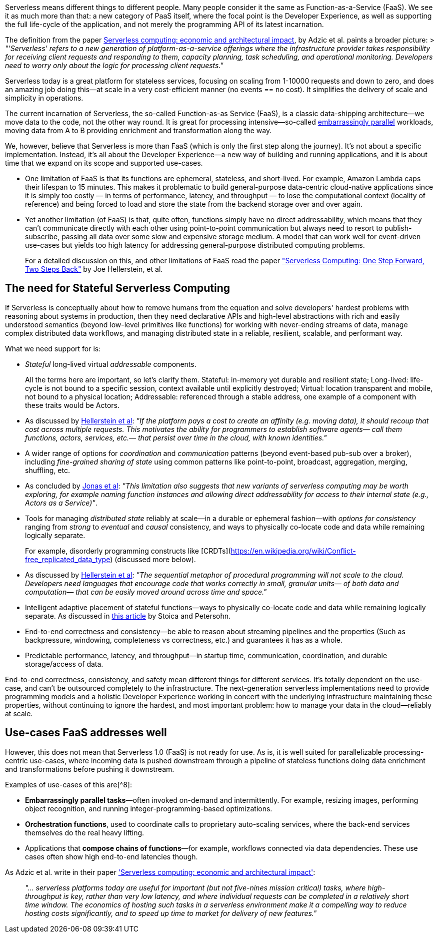 

Serverless means different things to different people. Many people consider it the same as Function-as-a-Service (FaaS). We see it as much more than that: a new category of PaaS itself, where the focal point is the Developer Experience, as well as supporting the full life-cycle of the application, and not merely the programming API of its latest incarnation. 

The definition from the paper https://www.doc.ic.ac.uk/~rbc/papers/fse-serverless-17.pdf[Serverless computing: economic and architectural impact], by Adzic et al. paints a broader picture: 
> _"'Serverless' refers to a new generation of platform-as-a-service offerings where the infrastructure provider takes responsibility for receiving client requests and responding to them, capacity planning, task scheduling, and operational monitoring. Developers need to worry only about the logic for processing client requests."_

Serverless today is a great platform for stateless services, focusing on scaling from 1-10000 requests and down to zero, and does an amazing job doing this—at scale in a very cost-efficient manner (no events == no cost). It simplifies the delivery of scale and simplicity in operations. 

The current incarnation of Serverless, the so-called Function-as-as Service (FaaS), is a classic data-shipping architecture—we move data to the code, not the other way round. It is great for processing intensive—so-called https://en.wikipedia.org/wiki/Embarrassingly_parallel[embarrassingly parallel] workloads, moving data from A to B providing enrichment and transformation along the way. 

We, however, believe that Serverless is more than FaaS (which is only the first step along the journey). It's not about a specific implementation. Instead, it's all about the Developer Experience—a new way of building and running applications, and it is about time that we expand on its scope and supported use-cases. 

* One limitation of FaaS is that its functions are ephemeral, stateless, and short-lived. For example, Amazon Lambda caps their lifespan to 15 minutes. This makes it problematic to build general-purpose data-centric cloud-native applications since it is simply too costly — in terms of performance, latency, and throughput — to lose the computational context (locality of reference) and being forced to load and store the state from the backend storage over and over again. 

* Yet another limitation (of FaaS) is that, quite often, functions simply have no direct addressability, which means that they can't communicate directly with each other using point-to-point communication but always need to resort to publish-subscribe, passing all data over some slow and expensive storage medium. A model that can work well for event-driven use-cases but yields too high latency for addressing general-purpose distributed computing problems.
+
[sidebar]
For a detailed discussion on this, and other limitations of FaaS read the paper https://arxiv.org/abs/1812.03651["Serverless Computing: One Step Forward, Two Steps Back"] by Joe Hellerstein, et al.

== The need for Stateful Serverless Computing

If Serverless is conceptually about how to remove humans from the equation and solve developers' hardest problems with reasoning about systems in production, then they need declarative APIs and high-level abstractions with rich and easily understood semantics (beyond low-level primitives like functions) for working with never-ending streams of data, manage complex distributed data workflows, and managing distributed state in a reliable, resilient, scalable, and performant way. 

What we need support for is: 

*   _Stateful_ long-lived virtual _addressable_ components.
+
[sidebar]
All the terms here are important, so let's clarify them. Stateful: in-memory yet durable and resilient state; Long-lived: life-cycle is not bound to a specific session, context available until explicitly destroyed; Virtual: location transparent and mobile, not bound to a physical location; Addressable: referenced through a stable address, one example of a component with these traits would be Actors.
    *   As discussed by https://blog.acolyer.org/2019/01/14/serverless-computing-one-step-forward-two-steps-back/[Hellerstein et al]: _"If the platform pays a cost to create an affinity (e.g. moving data), it should recoup that cost across multiple requests. This motivates the ability for programmers to establish software agents— call them functions, actors, services, etc.— that persist over time in the cloud, with known identities."_
*   A wider range of options for _coordination_ and _communication_ patterns (beyond event-based pub-sub over a broker), including _fine-grained sharing of state_ using common patterns like point-to-point, broadcast, aggregation, merging, shuffling, etc.
    *   As concluded by https://arxiv.org/pdf/1902.03383.pdf[Jonas et al]: _"This limitation also suggests that new variants of serverless computing may be worth exploring, for example naming function instances and allowing direct addressability for access to their internal state (e.g., Actors as a Service)"_.
*   Tools for managing _distributed state_ reliably at scale—in a durable or ephemeral fashion—with _options for consistency_ ranging from _strong_ to _eventual_ and _causal_ consistency, and ways to physically co-locate code and data while remaining logically separate.
+
[sidebar]
For example, disorderly programming constructs like [CRDTs](https://en.wikipedia.org/wiki/Conflict-free_replicated_data_type) (discussed more below).
    *   As discussed by https://blog.acolyer.org/2019/01/14/serverless-computing-one-step-forward-two-steps-back/[Hellerstein et al]: _"The sequential metaphor of procedural programming will not scale to the cloud. Developers need languages that encourage code that works correctly in small, granular units— of both data and computation— that can be easily moved around across time and space."_
*   Intelligent adaptive placement of stateful functions—ways to physically co-locate code and data while remaining logically separate. As discussed in https://medium.com/riselab/two-missing-links-in-serverless-computing-stateful-computation-and-placement-control-964c3236d18[this article] by Stoica and Petersohn.
*   End-to-end correctness and consistency—be able to reason about streaming pipelines and the properties (Such as backpressure, windowing, completeness vs correctness, etc.) and guarantees it has as a whole.
*   Predictable performance, latency, and throughput—in startup time, communication, coordination, and durable storage/access of data. 

End-to-end correctness, consistency, and safety mean different things for different services. It's totally dependent on the use-case, and can't be outsourced completely to the infrastructure. The next-generation serverless implementations need to provide programming models and a holistic Developer Experience working in concert with the underlying infrastructure maintaining these properties, without continuing to ignore the hardest, and most important problem: how to manage your data in the cloud—reliably at scale.

== Use-cases FaaS addresses well

However, this does not mean that Serverless 1.0 (FaaS) is not ready for use. As is, it is well suited for parallelizable processing-centric use-cases, where incoming data is pushed downstream through a pipeline of stateless functions doing data enrichment and transformations before pushing it downstream. 

Examples of use-cases of this are[^8]: 

*   **Embarrassingly parallel tasks**—often invoked on-demand and intermittently. For example, resizing images, performing object recognition, and running integer-programming-based optimizations.
*   **Orchestration functions**, used to coordinate calls to proprietary auto-scaling services, where the back-end services themselves do the real heavy lifting.
*   Applications that **compose chains of functions**—for example, workflows connected via data dependencies. These use cases often show high end-to-end latencies though.

As Adzic et al. write in their paper http://www.doc.ic.ac.uk/~rbc/papers/fse-serverless-17.pdf['Serverless computing: economic and architectural impact']: 

> _"… serverless platforms today are useful for important (but not five-nines mission critical) tasks, where high-throughput is key, rather than very low latency, and where individual requests can be completed in a relatively short time window. The economics of hosting such tasks in a serverless environment make it a compelling way to reduce hosting costs significantly, and to speed up time to market for delivery of new features."_
